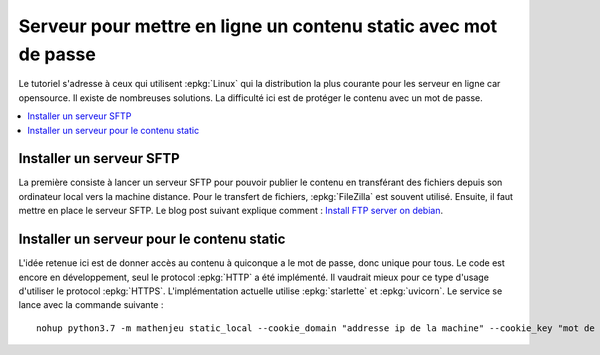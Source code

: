 
Serveur pour mettre en ligne un contenu static avec mot de passe
================================================================

Le tutoriel s'adresse à ceux qui utilisent :epkg:`Linux`
qui la distribution la plus courante pour les serveur
en ligne car opensource. Il existe de nombreuses solutions.
La difficulté ici est de protéger le contenu avec un mot de passe.

.. contents::
    :local:

Installer un serveur SFTP
+++++++++++++++++++++++++

La première consiste à lancer un serveur SFTP
pour pouvoir publier le contenu en transférant des
fichiers depuis son ordinateur local vers la machine
distance. Pour le transfert de fichiers,
:epkg:`FileZilla` est souvent utilisé.
Ensuite, il faut mettre en place le serveur
SFTP. Le blog post suivant explique comment :
`Install FTP server on debian <http://www.xavierdupre.fr/app/pymyinstall/helpsphinx/blog/2018/2019-01-13_ftp_linux.html>`_.

Installer un serveur pour le contenu static
+++++++++++++++++++++++++++++++++++++++++++

L'idée retenue ici est de donner accès au contenu à quiconque
a le mot de passe, donc unique pour tous. Le code est encore
en développement, seul le protocol :epkg:`HTTP` a été implémenté.
Il vaudrait mieux pour ce type d'usage d'utiliser le protocol
:epkg:`HTTPS`. L'implémentation actuelle utilise :epkg:`starlette`
et :epkg:`uvicorn`. Le service se lance avec la commande suivante :

::

    nohup python3.7 -m mathenjeu static_local --cookie_domain "addresse ip de la machine" --cookie_key "mot de passe" --start=1 --port=<port> --userpwd "<quelquechose>" --content "2A,/home/ftpuser/ftp/quelquechose" > webapp.log &
